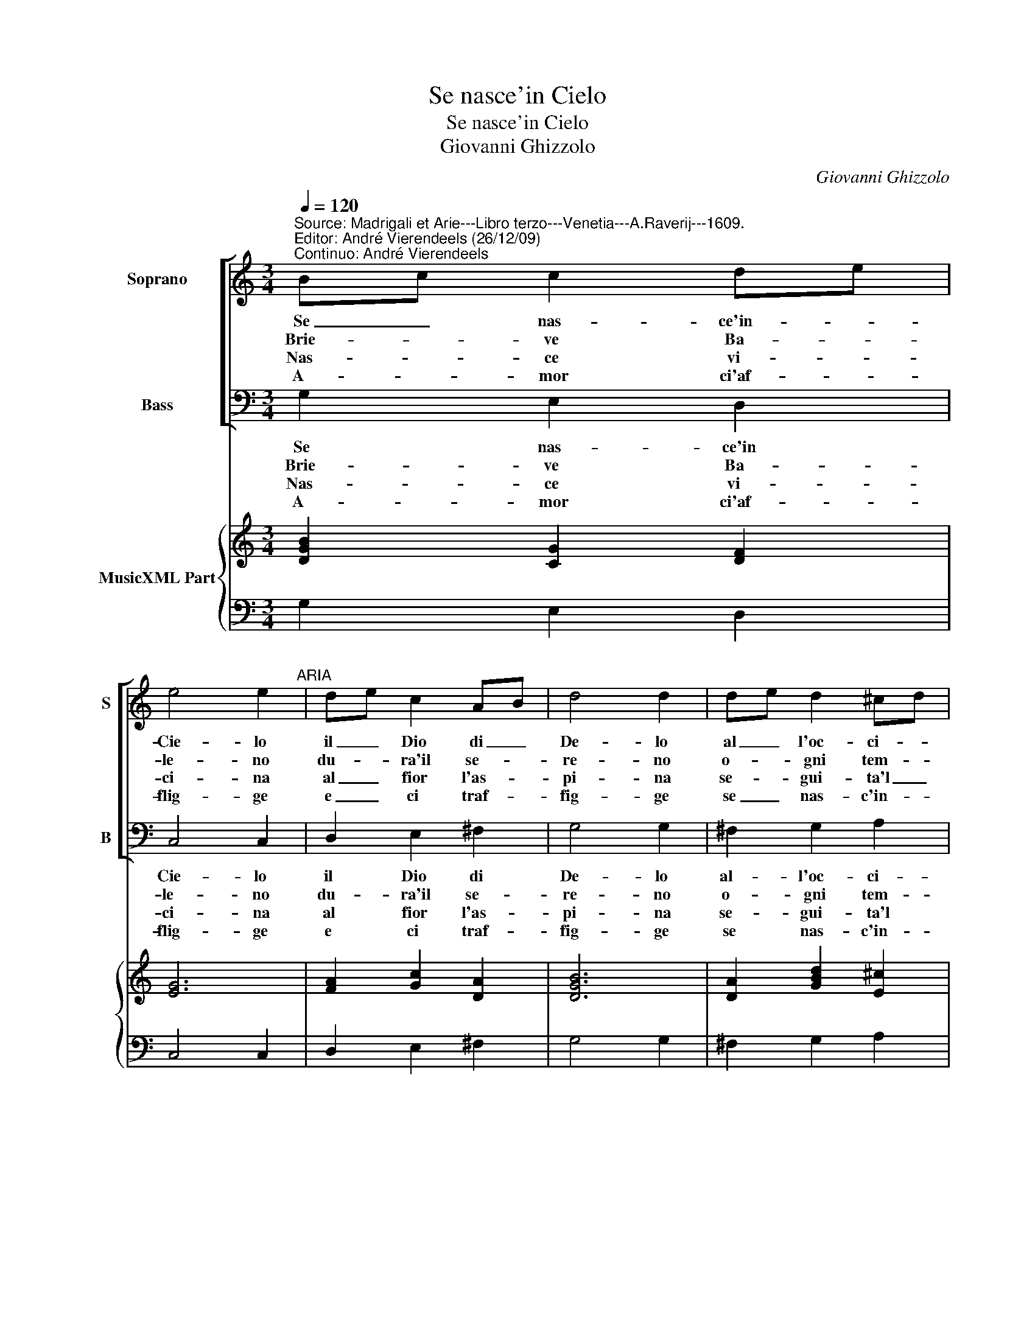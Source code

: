X:1
T:Se nasce'in Cielo
T:Se nasce'in Cielo
T:Giovanni Ghizzolo
C:Giovanni Ghizzolo
%%score [ 1 2 ] { 3 | 4 }
L:1/8
Q:1/4=120
M:3/4
K:C
V:1 treble nm="Soprano" snm="S"
V:2 bass nm="Bass" snm="B"
V:3 treble nm="MusicXML Part"
V:4 bass 
V:1
"^Source: Madrigali et Arie---Libro terzo---Venetia---A.Raverij---1609.\nEditor: André Vierendeels (26/12/09)\nContinuo: André Vierendeels" Bc c2 de | %1
w: Se _ nas- ce'in- *|
w: Brie- * ve Ba- *|
w: Nas- * ce vi- *|
w: A- * mor ci'af- *|
 e4 e2"^ARIA" | de c2 AB | d4 d2 | de d2 ^cd | d4 d2 | cd c2 Bc | c4 c2 :: e4 dc | d4 d2 | c4 BA | %11
w: Cie- lo|il _ Dio di _|De- lo|al _ l'oc- ci- *|den- te|gion- * ge re- *|pen- te.|Se si fa|not- te|se- gue l'Au-|
w: le- no|du- * ra'il se- *|re- no|o- * gni tem- *|pes- ta|al _ fin s'ar- *|res- ta,|ver- deg- gia'il|ra- mo|e poi si|
w: ci- na|al _ fior l'as- *|pi- na|se- * gui- ta'l _|pian- to|al _ ri- so'al _|can- to,|sol alt' A-|mo- re|es- ta- t'e|
w: flig- ge|e _ ci traf- *|fig- ge|se _ nas- c'in- *|dor- no|se _ mor- t'il _|gior- no,|in o- gni|tem- po|A- mor *|
 B4 B2 | AB A3 G | G4 G2 :: EF G3 A | A6 | G6 |] %17
w: ro- ra|el _ Ciel' in-|do- ra,|el _ Ciel' in-|do-|ra.|
w: spo- glia|d'o- * gni tua|fo- glia,|d'o- * gni tua|fo-|glia.|
w: ver- no|du- * ra'in e-|ter- no,|du- * ra'in e-|ter-|no.|
w: se- gue|e _ ci per-|se- gue,|e _ ci per-|se-|gue.|
V:2
 G,2 E,2 D,2 | C,4 C,2 | D,2 E,2 ^F,2 | G,4 G,2 | ^F,2 G,2 A,2 | D,4 D,2 | E,2 F,2 G,2 | C,4 C,2 :: %8
w: Se nas- ce'in|Cie- lo|il Dio di|De- lo|al- l'oc- ci-|den- te|gion- ge re-|pen- te.|
w: Brie- ve Ba-|le- no|du- ra'il se-|re- no|o- gni tem-|pes- ta|al fin- s'ar-|res- ta,|
w: Nas- ce vi-|ci- na|al fior l'as-|pi- na|se- gui- ta'l|pian- to|al ri- so'al|can- to,|
w: A- mor ci'af-|flig- ge|e ci traf-|fig- ge|se nas- c'in-|dor- no|se mor- t'il|gior- no,|
 C2 B,2 A,2 | G,4 G,2 | A,2 G,2 F,2 | E,4 E,2 | C,2 D,3 D, | G,,4 G,,2 :: A,,2 B,,2 C,2 | D,6 | %16
w: Se si fa|not- te|se- gue l'Au-|ro- ra|el Ciel' in-|do- ra,|el Ciel' in-|do-|
w: ver- deg- gia'il|ra- mo|e poi si|spo- glia|d'o- gnii tua|fo- glia,|d'o- gni tua|fo-|
w: sol alt' A-|mo- re|es- ta- t'e|ver- no|du ra'in e-|ter- no,|du- ra'in e-|ter-|
w: in o- gni|tem- po|A- mor ci|se- gue|e ci per-|se- gue,|e ci per-|se-|
 G,,6 |] %17
w: ra.|
w: glia.|
w: no.|
w: gue.|
V:3
 [DGB]2 [CG]2 [DF]2 | [EG]6 | [FA]2 [Gc]2 [DA]2 | [DGB]6 | [DA]2 [GBd]2 [E^c]2 | [^FA]6 | %6
 [CG]2 [CA]2 [DG]2 | [EG]6 :: [EG]2 G2 [^Fd]2 | [DB]6 | [EA]2 [EB]2 [FA]2 | [E^GB]6 | %12
 [EA]2 [DG]2 [D^F]2 | [DGB]6 :: [CE]2 [DG]2 [EG]2 | [DG]4 [D^FA]2 | [DGB]6 |] %17
V:4
 G,2 E,2 D,2 | C,4 C,2 | D,2 E,2 ^F,2 | G,4 G,2 | ^F,2 G,2 A,2 | D,4 D,2 | E,2 F,2 G,2 | C,4 C,2 :: %8
 C2 B,2 A,2 | G,4 G,2 | A,2 G,2 F,2 | E,4 E,2 | %12
 C,2"^Note: original keys: Ut 1st, Fa 4rth." D,3 D, | G,,4 G,,2 :: A,,2 B,,2 C,2 | D,6 | G,,6 |] %17

